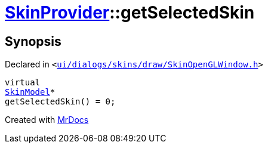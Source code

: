 [#SkinProvider-getSelectedSkin]
= xref:SkinProvider.adoc[SkinProvider]::getSelectedSkin
:relfileprefix: ../
:mrdocs:


== Synopsis

Declared in `&lt;https://github.com/PrismLauncher/PrismLauncher/blob/develop/launcher/ui/dialogs/skins/draw/SkinOpenGLWindow.h#L34[ui&sol;dialogs&sol;skins&sol;draw&sol;SkinOpenGLWindow&period;h]&gt;`

[source,cpp,subs="verbatim,replacements,macros,-callouts"]
----
virtual
xref:SkinModel.adoc[SkinModel]*
getSelectedSkin() = 0;
----



[.small]#Created with https://www.mrdocs.com[MrDocs]#
